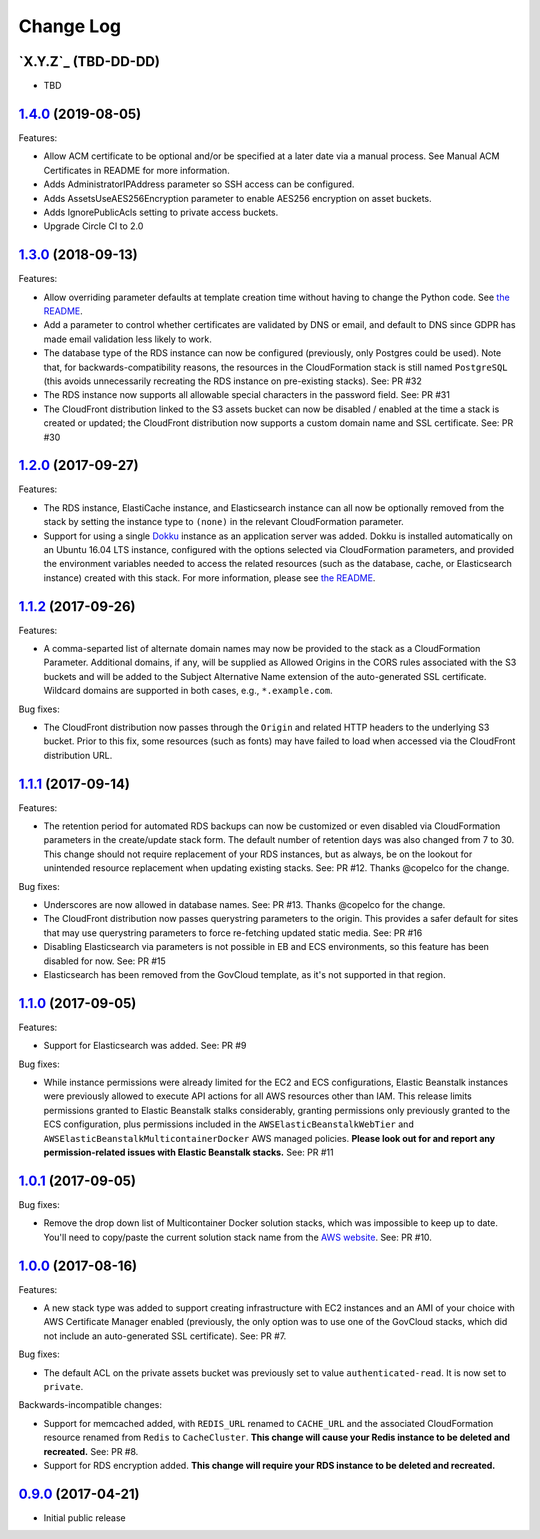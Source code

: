 Change Log
==========


`X.Y.Z`_ (TBD-DD-DD)
---------------------

* TBD


`1.4.0`_ (2019-08-05)
---------------------

Features:

* Allow ACM certificate to be optional and/or be specified at a later date via a manual process. See
  Manual ACM Certificates in README for more information.
* Adds AdministratorIPAddress parameter so SSH access can be configured.
* Adds AssetsUseAES256Encryption parameter to enable AES256 encryption on asset buckets.
* Adds IgnorePublicAcls setting to private access buckets.
* Upgrade Circle CI to 2.0


`1.3.0`_ (2018-09-13)
---------------------

Features:

* Allow overriding parameter defaults at template creation time without having to change the
  Python code.  See `the README
  <https://github.com/caktus/aws-web-stacks/blob/master/README.rst#dokku>`_.
* Add a parameter to control whether certificates are validated by DNS or email, and default
  to DNS since GDPR has made email validation less likely to work.
* The database type of the RDS instance can now be configured (previously, only Postgres could
  be used). Note that, for backwards-compatibility reasons, the resources in the CloudFormation
  stack is still named ``PostgreSQL`` (this avoids unnecessarily recreating the RDS instance
  on pre-existing stacks). See: PR #32
* The RDS instance now supports all allowable special characters in the password field. See: PR #31
* The CloudFront distribution linked to the S3 assets bucket can now be disabled / enabled at the
  time a stack is created or updated; the CloudFront distribution now supports a custom domain name
  and SSL certificate. See: PR #30


`1.2.0`_ (2017-09-27)
---------------------

Features:

* The RDS instance, ElastiCache instance, and Elasticsearch instance can all now be optionally
  removed from the stack by setting the instance type to ``(none)`` in the relevant CloudFormation
  parameter.
* Support for using a single `Dokku <http://dokku.viewdocs.io/dokku/>`_ instance as an application
  server was added. Dokku is installed automatically on an Ubuntu 16.04 LTS instance, configured
  with the options selected via CloudFormation parameters, and provided the environment variables
  needed to access the related resources (such as the database, cache, or Elasticsearch instance)
  created with this stack. For more information, please see `the README
  <https://github.com/caktus/aws-web-stacks/blob/master/README.rst#dokku>`_.

`1.1.2`_ (2017-09-26)
---------------------

Features:

* A comma-separted list of alternate domain names may now be provided to the stack as a
  CloudFormation Parameter. Additional domains, if any, will be supplied as Allowed Origins
  in the CORS rules associated with the S3 buckets and will be added to the Subject
  Alternative Name extension of the auto-generated SSL certificate. Wildcard domains are
  supported in both cases, e.g., ``*.example.com``.

Bug fixes:

* The CloudFront distribution now passes through the ``Origin`` and related HTTP headers to
  the underlying S3 bucket. Prior to this fix, some resources (such as fonts) may have failed
  to load when accessed via the CloudFront distribution URL.

`1.1.1`_ (2017-09-14)
---------------------

Features:

* The retention period for automated RDS backups can now be customized or even disabled via
  CloudFormation parameters in the create/update stack form. The default number of retention
  days was also changed from 7 to 30. This change should not require replacement of your
  RDS instances, but as always, be on the lookout for unintended resource replacement when
  updating existing stacks. See: PR #12. Thanks @copelco for the change.

Bug fixes:

* Underscores are now allowed in database names. See: PR #13. Thanks @copelco for the change.
* The CloudFront distribution now passes querystring parameters to the origin. This provides
  a safer default for sites that may use querystring parameters to force re-fetching updated
  static media. See: PR #16
* Disabling Elasticsearch via parameters is not possible in EB and ECS environments, so this
  feature has been disabled for now. See: PR #15
* Elasticsearch has been removed from the GovCloud template, as it's not supported in that
  region.


`1.1.0`_ (2017-09-05)
-----------------------

Features:

* Support for Elasticsearch was added. See: PR #9

Bug fixes:

* While instance permissions were already limited for the EC2 and ECS configurations, Elastic
  Beanstalk instances were previously allowed to execute API actions for all AWS resources other
  than IAM. This release limits permissions granted to Elastic Beanstalk stalks considerably,
  granting permissions only previously granted to the ECS configuration, plus permissions
  included in the ``AWSElasticBeanstalkWebTier`` and ``AWSElasticBeanstalkMulticontainerDocker``
  AWS managed policies. **Please look out for and report any permission-related issues with
  Elastic Beanstalk stacks.** See: PR #11


`1.0.1`_ (2017-09-05)
-----------------------

Bug fixes:

* Remove the drop down list of Multicontainer Docker solution stacks, which was impossible to
  keep up to date. You'll need to copy/paste the current solution stack name from the `AWS
  website <http://docs.aws.amazon.com/elasticbeanstalk/latest/dg/concepts.platforms.html#concepts.platforms.mcdocker>`_.
  See: PR #10.


`1.0.0`_ (2017-08-16)
-----------------------

Features:

* A new stack type was added to support creating infrastructure with EC2 instances and an AMI of
  your choice with AWS Certificate Manager enabled (previously, the only option was to use one of
  the GovCloud stacks, which did not include an auto-generated SSL certificate). See: PR #7.

Bug fixes:

* The default ACL on the private assets bucket was previously set to  value ``authenticated-read``.
  It is now set to ``private``.

Backwards-incompatible changes:

* Support for memcached added, with ``REDIS_URL`` renamed to ``CACHE_URL`` and the associated
  CloudFormation resource renamed from ``Redis`` to ``CacheCluster``. **This change will cause your
  Redis instance to be deleted and recreated.** See: PR #8.
* Support for RDS encryption added. **This change will require your RDS instance to be deleted and
  recreated.**


`0.9.0`_ (2017-04-21)
----------------------

* Initial public release


.. _1.4.0: https://aws-web-stacks.s3.amazonaws.com/index.html?prefix=1.4.0/
.. _1.3.0: https://aws-web-stacks.s3.amazonaws.com/index.html?prefix=1.3.0/
.. _1.2.0: https://aws-web-stacks.s3.amazonaws.com/index.html?prefix=1.2.0/
.. _1.1.2: https://aws-web-stacks.s3.amazonaws.com/index.html?prefix=1.1.2/
.. _1.1.1: https://aws-web-stacks.s3.amazonaws.com/index.html?prefix=1.1.1/
.. _1.1.0: https://aws-web-stacks.s3.amazonaws.com/index.html?prefix=1.1.0/
.. _1.0.1: https://aws-web-stacks.s3.amazonaws.com/index.html?prefix=1.0.1/
.. _1.0.0: https://aws-web-stacks.s3.amazonaws.com/index.html?prefix=1.0.0/
.. _0.9.0: https://aws-web-stacks.s3.amazonaws.com/index.html?prefix=0.9.0/
